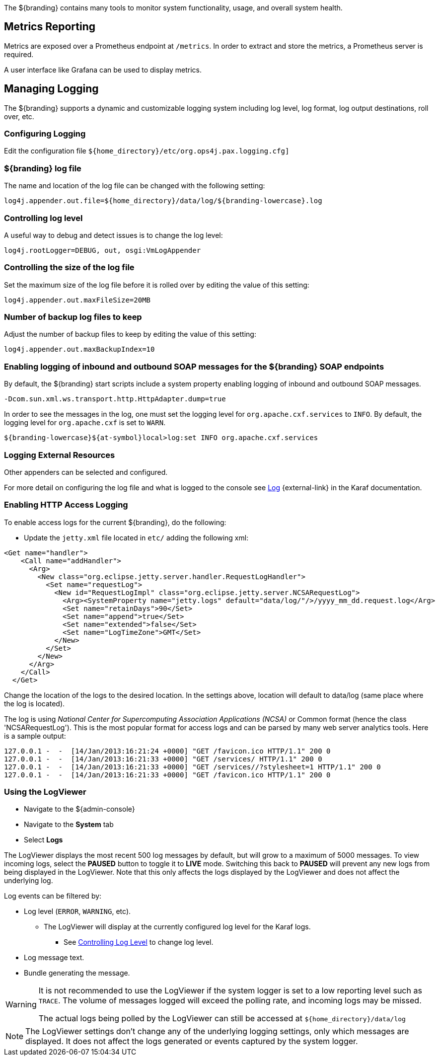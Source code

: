 :title: Monitoring
:type: monitoring
:status: published
:summary: Monitoring an installed instance.
:order: 00

(((Monitoring)))
The ${branding} contains many tools to monitor system functionality, usage, and overall system health.

== Metrics Reporting
(((Metrics Reporting)))

Metrics are exposed over a Prometheus endpoint at `/metrics`. In order to extract and store
the metrics, a Prometheus server is required.

A user interface like Grafana can be used to display metrics.

== Managing Logging

The ${branding} supports a dynamic and customizable logging system including log level, log format, log output destinations, roll over, etc.

=== Configuring Logging

Edit the configuration file `${home_directory}/etc/org.ops4j.pax.logging.cfg]`

=== ${branding} log file

The name and location of the log file can be changed with the following setting:

`log4j.appender.out.file=${home_directory}/data/log/${branding-lowercase}.log`

=== Controlling log level

A useful way to debug and detect issues is to change the log level:

`log4j.rootLogger=DEBUG, out, osgi:VmLogAppender`

=== Controlling the size of the log file

Set the maximum size of the log file before it is rolled over by editing the value of this setting:

`log4j.appender.out.maxFileSize=20MB`

=== Number of backup log files to keep

Adjust the number of backup files to keep by editing the value of this setting:

`log4j.appender.out.maxBackupIndex=10`

=== Enabling logging of inbound and outbound SOAP messages for the ${branding} SOAP endpoints

By default, the ${branding} start scripts include a system property enabling logging of inbound and outbound SOAP messages.

`-Dcom.sun.xml.ws.transport.http.HttpAdapter.dump=true`

In order to see the messages in the log, one must set the logging level for `org.apache.cxf.services` to `INFO`. By default, the logging level for `org.apache.cxf` is set to `WARN`.

`${branding-lowercase}${at-symbol}local>log:set INFO org.apache.cxf.services`

=== Logging External Resources

Other appenders can be selected and configured.

For more detail on configuring the log file and what is logged to the console see http://karaf.apache.org/manual/latest/#_log[Log] {external-link} in the Karaf documentation.

=== Enabling HTTP Access Logging

To enable access logs for the current ${branding}, do the following:

* Update the `jetty.xml` file located in `etc/` adding the following xml:

[source,xml,linenums]
----
<Get name="handler">
    <Call name="addHandler">
      <Arg>
        <New class="org.eclipse.jetty.server.handler.RequestLogHandler">
          <Set name="requestLog">
            <New id="RequestLogImpl" class="org.eclipse.jetty.server.NCSARequestLog">
              <Arg><SystemProperty name="jetty.logs" default="data/log/"/>/yyyy_mm_dd.request.log</Arg>
              <Set name="retainDays">90</Set>
              <Set name="append">true</Set>
              <Set name="extended">false</Set>
              <Set name="LogTimeZone">GMT</Set>
            </New>
          </Set>
        </New>
      </Arg>
    </Call>
  </Get>
----

Change the location of the logs to the desired location. In the settings above, location will default to data/log (same place where the log is located).

The log is using _National Center for Supercomputing Association Applications (NCSA)_ or Common format (hence the class 'NCSARequestLog').
This is the most popular format for access logs and can be parsed by many web server analytics tools. Here is a sample output:

[source]
----
127.0.0.1 -  -  [14/Jan/2013:16:21:24 +0000] "GET /favicon.ico HTTP/1.1" 200 0
127.0.0.1 -  -  [14/Jan/2013:16:21:33 +0000] "GET /services/ HTTP/1.1" 200 0
127.0.0.1 -  -  [14/Jan/2013:16:21:33 +0000] "GET /services//?stylesheet=1 HTTP/1.1" 200 0
127.0.0.1 -  -  [14/Jan/2013:16:21:33 +0000] "GET /favicon.ico HTTP/1.1" 200 0
----

=== Using the LogViewer

* Navigate to the ${admin-console}
* Navigate to the *System* tab
* Select *Logs*

The ((LogViewer)) displays the most recent 500 log messages by default, but will grow to a maximum of 5000 messages.
To view incoming logs, select the *PAUSED* button to toggle it to *LIVE* mode. Switching this back to *PAUSED* will prevent any new logs from being displayed in the LogViewer. Note that this only affects the logs displayed by the LogViewer and does not affect the underlying log.

Log events can be filtered by:

* Log level (`ERROR`, `WARNING`, etc).
** The LogViewer will display at the currently configured log level for the Karaf logs.
*** See <<{managing-prefix}controlling_log_level, Controlling Log Level>> to change log level.
* Log message text.
* Bundle generating the message.

[WARNING]
====
It is not recommended to use the LogViewer if the system logger is set to a low reporting level such as `TRACE`.
The volume of messages logged will exceed the polling rate, and incoming logs may be missed.

The actual logs being polled by the LogViewer can still be accessed at `${home_directory}/data/log`
====

[NOTE]
====
The LogViewer settings don't change any of the underlying logging settings, only which messages are displayed.
It does not affect the logs generated or events captured by the system logger.
====
